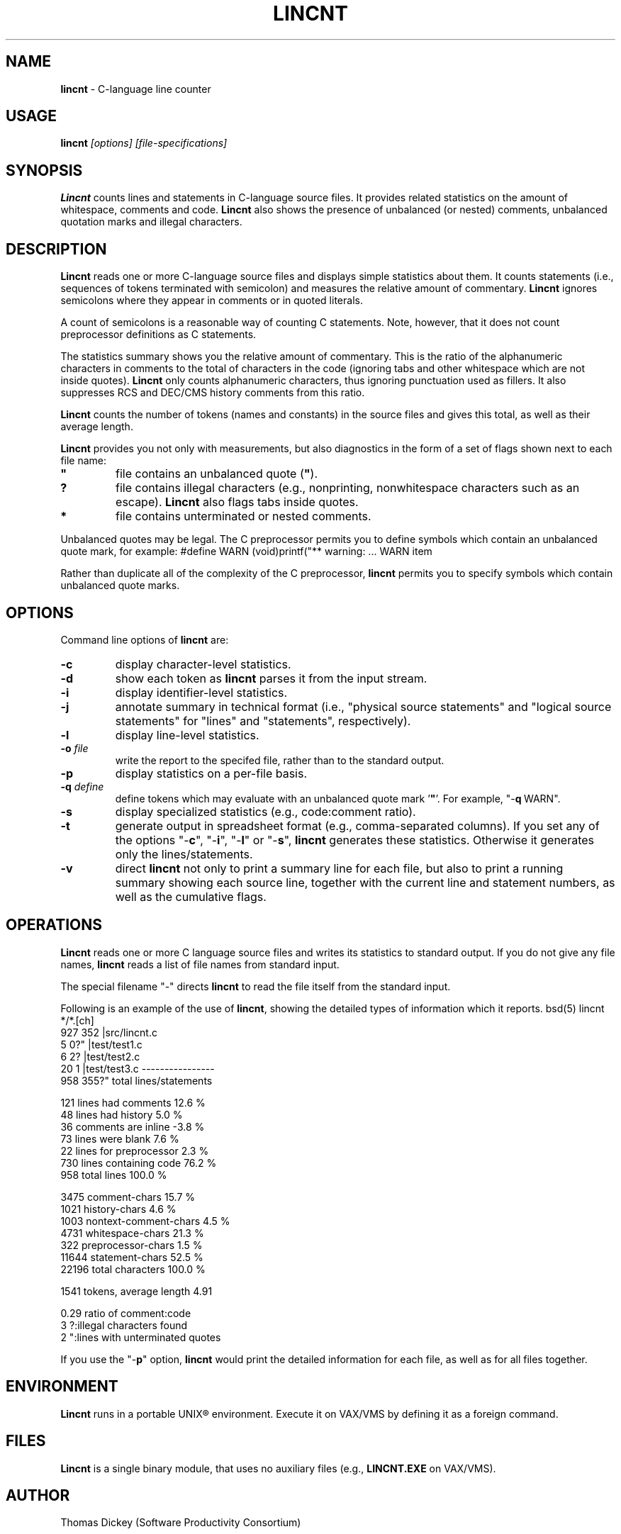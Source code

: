 .\" $Id: c_count.1,v 5.5 1991/11/01 10:46:38 dickey Exp $
.de DS
.RS
.nf
.sp
..
.de DE
.fi
.RE
.sp .5
..
.\" fool style
.if n .ds z .
.if t .ds z
.
.TH LINCNT 1
.hy 0
.
.SH NAME
.PP
\fBlincnt\fR \- C-language line counter
.
.SH USAGE
.PP
\fBlincnt\fI [options] [file-specifications]
.
.SH SYNOPSIS
.PP
\fBLincnt\fR counts lines and statements in C-language source files.
It provides related statistics on the amount of whitespace, comments
and code.
\fBLincnt\fR also shows the presence of unbalanced (or
nested) comments, unbalanced quotation marks and illegal characters.
.
.SH DESCRIPTION
.PP
\fBLincnt\fR reads one or more C-language source files and displays
simple statistics about them.
It counts statements (i.e., sequences
of tokens terminated with semicolon) and measures the relative
amount of commentary.
\fBLincnt\fR ignores semicolons where they appear in
comments or in quoted literals.
.PP
A count of semicolons is a reasonable way of counting C statements.
Note, however, that it does not count preprocessor definitions as
C statements.
.PP
The statistics summary shows you the relative amount of commentary.
This is the ratio of the alphanumeric characters in comments to the
total of characters in the code (ignoring tabs and other whitespace
which are not inside quotes).
\fBLincnt\fR only counts alphanumeric characters,
thus ignoring punctuation used as fillers.
It also suppresses
RCS and DEC/CMS history comments from this ratio.
.PP
\fBLincnt\fR counts the number of tokens (names and constants)
in the source files and gives this total, as well as their average length.
.PP
\fBLincnt\fR provides you not only with measurements, but also
diagnostics in the form of a set of flags shown next to each file name:
.TP
.ft B
"
file contains an unbalanced quote (\fB"\fR).
.TP
.B
?
file contains illegal characters
(e.g., nonprinting, nonwhitespace characters such as an escape).
\fBLincnt\fR also flags tabs inside quotes.
.TP
.B *
file contains unterminated or nested comments.
.PP
Unbalanced quotes may be legal.
The C preprocessor permits you to
define symbols which contain an unbalanced quote mark, for example:
.DS
#define	WARN	(void)printf("** warning:
	...
	WARN item \"%s\" not found\n", token);
.DE
.PP
Rather than duplicate all of the complexity of the C preprocessor,
\fBlincnt\fR permits you to specify symbols which contain
unbalanced quote marks.
.
.SH OPTIONS
Command line options of \fBlincnt\fR are:
.TP
.B \-c
display character-level statistics.
.TP
.B \-d
show each token as \fBlincnt\fR parses it from the input stream.
.TP
.B \-i
display identifier-level statistics.
.TP
.B \-j
annotate summary in technical format (i.e., "physical
source statements" and "logical source statements" for "lines"
and "statements", respectively).
.TP
.B \-l
display line-level statistics.
.TP
.BI \-o " file"
write the report to the specifed file,
rather than to the standard output.
.TP
.B \-p
display statistics on a per-file basis.
.TP
.BI \-q " define"
define tokens which may
evaluate with an unbalanced quote mark '\fB"\fR'.
For example,
"-\fBq\ \fRWARN".
.TP
.B \-s
display specialized statistics (e.g., code:comment ratio).
.TP
.B \-t
generate output in spreadsheet format (e.g., comma-separated columns).
If you set any of the options "-\fBc\fR", "-\fBi\fR",
"-\fBl\fR" or "-\fBs\fR", \fBlincnt\fR generates these statistics.
Otherwise it generates only the lines/statements.
.TP
.B \-v
direct \fBlincnt\fR not only
to print a summary line for each file, but also to print a running
summary showing each source line, together with the current line
and statement numbers, as well as the cumulative flags.
.
.SH OPERATIONS
.PP
\fBLincnt\fR reads one or more C language source files and writes
its statistics to standard output.
If you do not give any file names,
\fBlincnt\fR reads a list of file names from standard input.
.PP
The special filename "-" directs \fBlincnt\fR to read the file
itself from the standard input.
.PP
Following is an example of the use of \fBlincnt\fR, showing
the detailed types of information which it reports.
.DS
bsd(5) lincnt */*.[ch]
   927   352   |src/lincnt.c
     5     0?" |test/test1.c
     6     2?  |test/test2.c
    20     1   |test/test3.c
----------------
   958   355?"  total lines/statements

   121	lines had comments        12.6 %
    48	lines had history          5.0 %
    36	comments are inline       -3.8 %
    73	lines were blank           7.6 %
    22	lines for preprocessor     2.3 %
   730	lines containing code     76.2 %
   958	total lines              100.0 %

  3475	comment-chars             15.7 %
  1021	history-chars              4.6 %
  1003	nontext-comment-chars      4.5 %
  4731	whitespace-chars          21.3 %
   322	preprocessor-chars         1.5 %
 11644	statement-chars           52.5 %
 22196	total characters         100.0 %

  1541	tokens, average length 4.91

  0.29	ratio of comment:code
     3	?:illegal characters found
     2	":lines with unterminated quotes
.DE
.PP
If you use the "-\fBp\fR" option,
\fBlincnt\fR would print the detailed information
for each file, as well as for all files together.
.
.SH ENVIRONMENT
.PP
\fBLincnt\fR runs in a portable UNIX\*R environment.
Execute it on VAX/VMS by defining it as a foreign command.
.
.SH FILES
.PP
\fBLincnt\fR is a single binary module, that uses no auxiliary
files (e.g., \fBLINCNT.EXE\fR on VAX/VMS).
.
.SH AUTHOR
.PP
Thomas Dickey (Software Productivity Consortium)
.
.SH SEE ALSO
.PP
wc\ (1)
